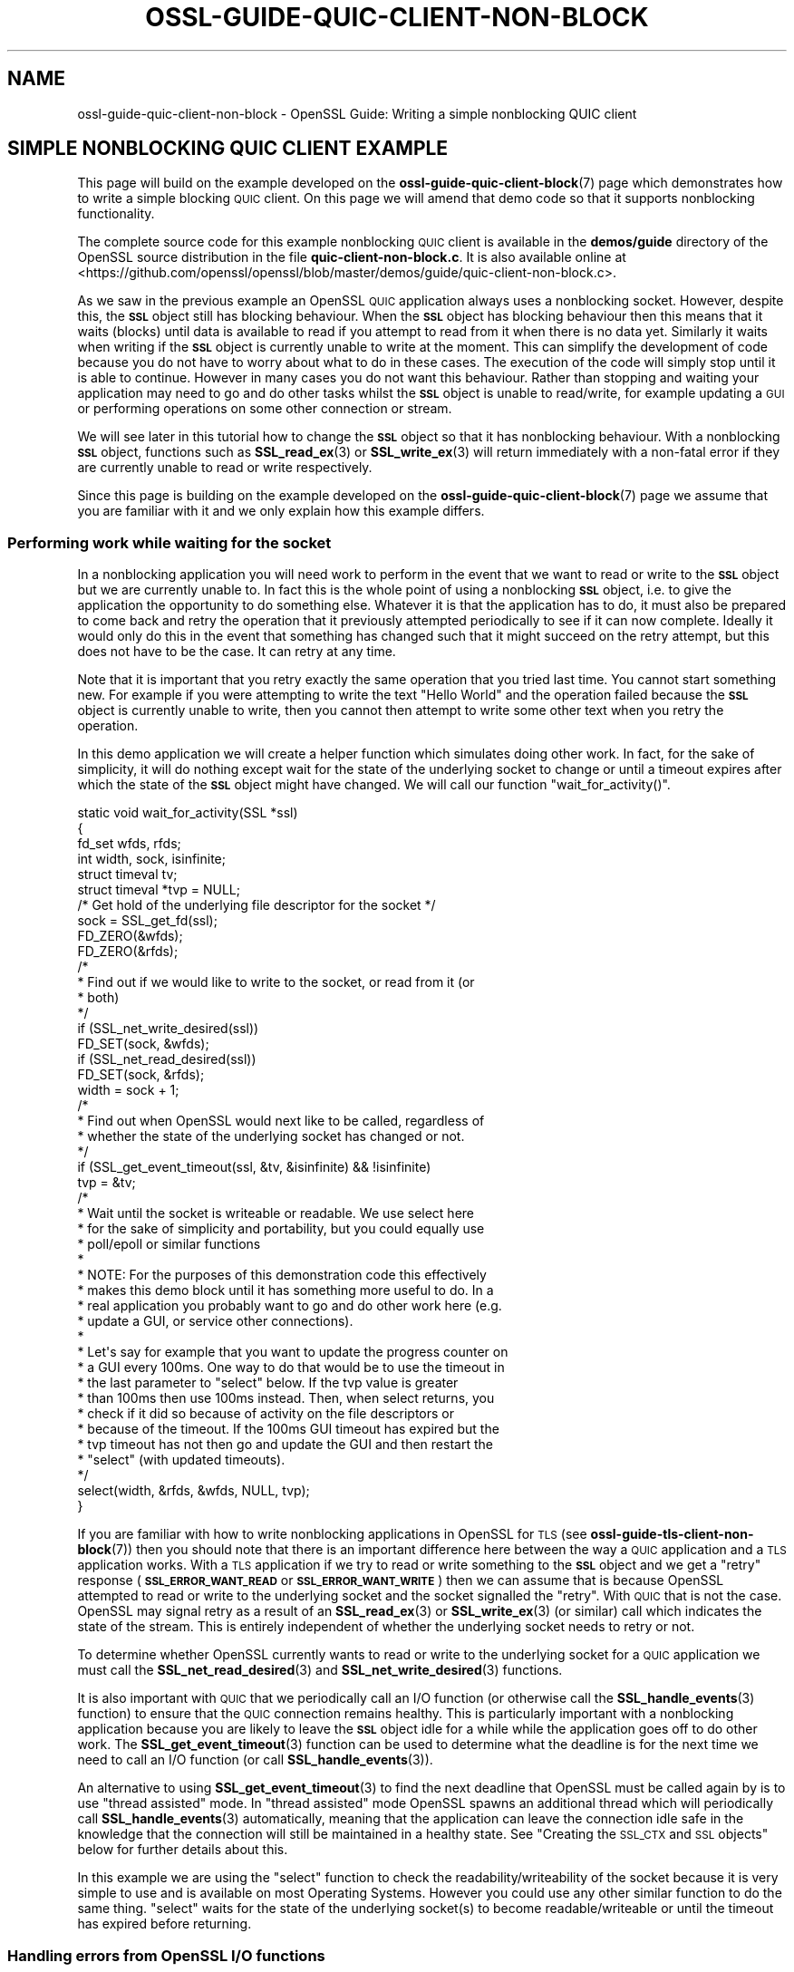 .\" Automatically generated by Pod::Man 4.14 (Pod::Simple 3.42)
.\"
.\" Standard preamble:
.\" ========================================================================
.de Sp \" Vertical space (when we can't use .PP)
.if t .sp .5v
.if n .sp
..
.de Vb \" Begin verbatim text
.ft CW
.nf
.ne \\$1
..
.de Ve \" End verbatim text
.ft R
.fi
..
.\" Set up some character translations and predefined strings.  \*(-- will
.\" give an unbreakable dash, \*(PI will give pi, \*(L" will give a left
.\" double quote, and \*(R" will give a right double quote.  \*(C+ will
.\" give a nicer C++.  Capital omega is used to do unbreakable dashes and
.\" therefore won't be available.  \*(C` and \*(C' expand to `' in nroff,
.\" nothing in troff, for use with C<>.
.tr \(*W-
.ds C+ C\v'-.1v'\h'-1p'\s-2+\h'-1p'+\s0\v'.1v'\h'-1p'
.ie n \{\
.    ds -- \(*W-
.    ds PI pi
.    if (\n(.H=4u)&(1m=24u) .ds -- \(*W\h'-12u'\(*W\h'-12u'-\" diablo 10 pitch
.    if (\n(.H=4u)&(1m=20u) .ds -- \(*W\h'-12u'\(*W\h'-8u'-\"  diablo 12 pitch
.    ds L" ""
.    ds R" ""
.    ds C` ""
.    ds C' ""
'br\}
.el\{\
.    ds -- \|\(em\|
.    ds PI \(*p
.    ds L" ``
.    ds R" ''
.    ds C`
.    ds C'
'br\}
.\"
.\" Escape single quotes in literal strings from groff's Unicode transform.
.ie \n(.g .ds Aq \(aq
.el       .ds Aq '
.\"
.\" If the F register is >0, we'll generate index entries on stderr for
.\" titles (.TH), headers (.SH), subsections (.SS), items (.Ip), and index
.\" entries marked with X<> in POD.  Of course, you'll have to process the
.\" output yourself in some meaningful fashion.
.\"
.\" Avoid warning from groff about undefined register 'F'.
.de IX
..
.nr rF 0
.if \n(.g .if rF .nr rF 1
.if (\n(rF:(\n(.g==0)) \{\
.    if \nF \{\
.        de IX
.        tm Index:\\$1\t\\n%\t"\\$2"
..
.        if !\nF==2 \{\
.            nr % 0
.            nr F 2
.        \}
.    \}
.\}
.rr rF
.\"
.\" Accent mark definitions (@(#)ms.acc 1.5 88/02/08 SMI; from UCB 4.2).
.\" Fear.  Run.  Save yourself.  No user-serviceable parts.
.    \" fudge factors for nroff and troff
.if n \{\
.    ds #H 0
.    ds #V .8m
.    ds #F .3m
.    ds #[ \f1
.    ds #] \fP
.\}
.if t \{\
.    ds #H ((1u-(\\\\n(.fu%2u))*.13m)
.    ds #V .6m
.    ds #F 0
.    ds #[ \&
.    ds #] \&
.\}
.    \" simple accents for nroff and troff
.if n \{\
.    ds ' \&
.    ds ` \&
.    ds ^ \&
.    ds , \&
.    ds ~ ~
.    ds /
.\}
.if t \{\
.    ds ' \\k:\h'-(\\n(.wu*8/10-\*(#H)'\'\h"|\\n:u"
.    ds ` \\k:\h'-(\\n(.wu*8/10-\*(#H)'\`\h'|\\n:u'
.    ds ^ \\k:\h'-(\\n(.wu*10/11-\*(#H)'^\h'|\\n:u'
.    ds , \\k:\h'-(\\n(.wu*8/10)',\h'|\\n:u'
.    ds ~ \\k:\h'-(\\n(.wu-\*(#H-.1m)'~\h'|\\n:u'
.    ds / \\k:\h'-(\\n(.wu*8/10-\*(#H)'\z\(sl\h'|\\n:u'
.\}
.    \" troff and (daisy-wheel) nroff accents
.ds : \\k:\h'-(\\n(.wu*8/10-\*(#H+.1m+\*(#F)'\v'-\*(#V'\z.\h'.2m+\*(#F'.\h'|\\n:u'\v'\*(#V'
.ds 8 \h'\*(#H'\(*b\h'-\*(#H'
.ds o \\k:\h'-(\\n(.wu+\w'\(de'u-\*(#H)/2u'\v'-.3n'\*(#[\z\(de\v'.3n'\h'|\\n:u'\*(#]
.ds d- \h'\*(#H'\(pd\h'-\w'~'u'\v'-.25m'\f2\(hy\fP\v'.25m'\h'-\*(#H'
.ds D- D\\k:\h'-\w'D'u'\v'-.11m'\z\(hy\v'.11m'\h'|\\n:u'
.ds th \*(#[\v'.3m'\s+1I\s-1\v'-.3m'\h'-(\w'I'u*2/3)'\s-1o\s+1\*(#]
.ds Th \*(#[\s+2I\s-2\h'-\w'I'u*3/5'\v'-.3m'o\v'.3m'\*(#]
.ds ae a\h'-(\w'a'u*4/10)'e
.ds Ae A\h'-(\w'A'u*4/10)'E
.    \" corrections for vroff
.if v .ds ~ \\k:\h'-(\\n(.wu*9/10-\*(#H)'\s-2\u~\d\s+2\h'|\\n:u'
.if v .ds ^ \\k:\h'-(\\n(.wu*10/11-\*(#H)'\v'-.4m'^\v'.4m'\h'|\\n:u'
.    \" for low resolution devices (crt and lpr)
.if \n(.H>23 .if \n(.V>19 \
\{\
.    ds : e
.    ds 8 ss
.    ds o a
.    ds d- d\h'-1'\(ga
.    ds D- D\h'-1'\(hy
.    ds th \o'bp'
.    ds Th \o'LP'
.    ds ae ae
.    ds Ae AE
.\}
.rm #[ #] #H #V #F C
.\" ========================================================================
.\"
.IX Title "OSSL-GUIDE-QUIC-CLIENT-NON-BLOCK 7ossl"
.TH OSSL-GUIDE-QUIC-CLIENT-NON-BLOCK 7ossl "2024-04-09" "3.3.0" "OpenSSL"
.\" For nroff, turn off justification.  Always turn off hyphenation; it makes
.\" way too many mistakes in technical documents.
.if n .ad l
.nh
.SH "NAME"
ossl\-guide\-quic\-client\-non\-block
\&\- OpenSSL Guide: Writing a simple nonblocking QUIC client
.SH "SIMPLE NONBLOCKING QUIC CLIENT EXAMPLE"
.IX Header "SIMPLE NONBLOCKING QUIC CLIENT EXAMPLE"
This page will build on the example developed on the
\&\fBossl\-guide\-quic\-client\-block\fR\|(7) page which demonstrates how to write a simple
blocking \s-1QUIC\s0 client. On this page we will amend that demo code so that it
supports nonblocking functionality.
.PP
The complete source code for this example nonblocking \s-1QUIC\s0 client is available
in the \fBdemos/guide\fR directory of the OpenSSL source distribution in the file
\&\fBquic\-client\-non\-block.c\fR. It is also available online at
<https://github.com/openssl/openssl/blob/master/demos/guide/quic\-client\-non\-block.c>.
.PP
As we saw in the previous example an OpenSSL \s-1QUIC\s0 application always uses a
nonblocking socket. However, despite this, the \fB\s-1SSL\s0\fR object still has blocking
behaviour. When the \fB\s-1SSL\s0\fR object has blocking behaviour then this means that
it waits (blocks) until data is available to read if you attempt to read from
it when there is no data yet. Similarly it waits when writing if the \fB\s-1SSL\s0\fR
object is currently unable to write at the moment. This can simplify the
development of code because you do not have to worry about what to do in these
cases. The execution of the code will simply stop until it is able to continue.
However in many cases you do not want this behaviour. Rather than stopping and
waiting your application may need to go and do other tasks whilst the \fB\s-1SSL\s0\fR
object is unable to read/write, for example updating a \s-1GUI\s0 or performing
operations on some other connection or stream.
.PP
We will see later in this tutorial how to change the \fB\s-1SSL\s0\fR object so that it
has nonblocking behaviour. With a nonblocking \fB\s-1SSL\s0\fR object, functions such as
\&\fBSSL_read_ex\fR\|(3) or \fBSSL_write_ex\fR\|(3) will return immediately with a non-fatal
error if they are currently unable to read or write respectively.
.PP
Since this page is building on the example developed on the
\&\fBossl\-guide\-quic\-client\-block\fR\|(7) page we assume that you are familiar with it
and we only explain how this example differs.
.SS "Performing work while waiting for the socket"
.IX Subsection "Performing work while waiting for the socket"
In a nonblocking application you will need work to perform in the event that
we want to read or write to the \fB\s-1SSL\s0\fR object but we are currently unable to.
In fact this is the whole point of using a nonblocking \fB\s-1SSL\s0\fR object, i.e. to
give the application the opportunity to do something else. Whatever it is that
the application has to do, it must also be prepared to come back and retry the
operation that it previously attempted periodically to see if it can now
complete. Ideally it would only do this in the event that something has changed
such that it might succeed on the retry attempt, but this does not have to be
the case. It can retry at any time.
.PP
Note that it is important that you retry exactly the same operation that you
tried last time. You cannot start something new. For example if you were
attempting to write the text \*(L"Hello World\*(R" and the operation failed because the
\&\fB\s-1SSL\s0\fR object is currently unable to write, then you cannot then attempt to
write some other text when you retry the operation.
.PP
In this demo application we will create a helper function which simulates doing
other work. In fact, for the sake of simplicity, it will do nothing except wait
for the state of the underlying socket to change or until a timeout expires
after which the state of the \fB\s-1SSL\s0\fR object might have changed. We will call our
function \f(CW\*(C`wait_for_activity()\*(C'\fR.
.PP
.Vb 6
\&    static void wait_for_activity(SSL *ssl)
\&    {
\&        fd_set wfds, rfds;
\&        int width, sock, isinfinite;
\&        struct timeval tv;
\&        struct timeval *tvp = NULL;
\&
\&        /* Get hold of the underlying file descriptor for the socket */
\&        sock = SSL_get_fd(ssl);
\&
\&        FD_ZERO(&wfds);
\&        FD_ZERO(&rfds);
\&
\&        /*
\&         * Find out if we would like to write to the socket, or read from it (or
\&         * both)
\&         */
\&        if (SSL_net_write_desired(ssl))
\&            FD_SET(sock, &wfds);
\&        if (SSL_net_read_desired(ssl))
\&            FD_SET(sock, &rfds);
\&        width = sock + 1;
\&
\&        /*
\&         * Find out when OpenSSL would next like to be called, regardless of
\&         * whether the state of the underlying socket has changed or not.
\&         */
\&        if (SSL_get_event_timeout(ssl, &tv, &isinfinite) && !isinfinite)
\&            tvp = &tv;
\&
\&        /*
\&         * Wait until the socket is writeable or readable. We use select here
\&         * for the sake of simplicity and portability, but you could equally use
\&         * poll/epoll or similar functions
\&         *
\&         * NOTE: For the purposes of this demonstration code this effectively
\&         * makes this demo block until it has something more useful to do. In a
\&         * real application you probably want to go and do other work here (e.g.
\&         * update a GUI, or service other connections).
\&         *
\&         * Let\*(Aqs say for example that you want to update the progress counter on
\&         * a GUI every 100ms. One way to do that would be to use the timeout in
\&         * the last parameter to "select" below. If the tvp value is greater
\&         * than 100ms then use 100ms instead. Then, when select returns, you
\&         * check if it did so because of activity on the file descriptors or
\&         * because of the timeout. If the 100ms GUI timeout has expired but the
\&         * tvp timeout has not then go and update the GUI and then restart the
\&         * "select" (with updated timeouts).
\&         */
\&
\&        select(width, &rfds, &wfds, NULL, tvp);
\&}
.Ve
.PP
If you are familiar with how to write nonblocking applications in OpenSSL for
\&\s-1TLS\s0 (see \fBossl\-guide\-tls\-client\-non\-block\fR\|(7)) then you should note that there
is an important difference here between the way a \s-1QUIC\s0 application and a \s-1TLS\s0
application works. With a \s-1TLS\s0 application if we try to read or write something
to the \fB\s-1SSL\s0\fR object and we get a \*(L"retry\*(R" response (\fB\s-1SSL_ERROR_WANT_READ\s0\fR or
\&\fB\s-1SSL_ERROR_WANT_WRITE\s0\fR) then we can assume that is because OpenSSL attempted to
read or write to the underlying socket and the socket signalled the \*(L"retry\*(R".
With \s-1QUIC\s0 that is not the case. OpenSSL may signal retry as a result of an
\&\fBSSL_read_ex\fR\|(3) or \fBSSL_write_ex\fR\|(3) (or similar) call which indicates the
state of the stream. This is entirely independent of whether the underlying
socket needs to retry or not.
.PP
To determine whether OpenSSL currently wants to read or write to the underlying
socket for a \s-1QUIC\s0 application we must call the \fBSSL_net_read_desired\fR\|(3) and
\&\fBSSL_net_write_desired\fR\|(3) functions.
.PP
It is also important with \s-1QUIC\s0 that we periodically call an I/O function (or
otherwise call the \fBSSL_handle_events\fR\|(3) function) to ensure that the \s-1QUIC\s0
connection remains healthy. This is particularly important with a nonblocking
application because you are likely to leave the \fB\s-1SSL\s0\fR object idle for a while
while the application goes off to do other work. The \fBSSL_get_event_timeout\fR\|(3)
function can be used to determine what the deadline is for the next time we need
to call an I/O function (or call \fBSSL_handle_events\fR\|(3)).
.PP
An alternative to using \fBSSL_get_event_timeout\fR\|(3) to find the next deadline
that OpenSSL must be called again by is to use \*(L"thread assisted\*(R" mode. In
\&\*(L"thread assisted\*(R" mode OpenSSL spawns an additional thread which will
periodically call \fBSSL_handle_events\fR\|(3) automatically, meaning that the
application can leave the connection idle safe in the knowledge that the
connection will still be maintained in a healthy state. See
\&\*(L"Creating the \s-1SSL_CTX\s0 and \s-1SSL\s0 objects\*(R" below for further details about this.
.PP
In this example we are using the \f(CW\*(C`select\*(C'\fR function to check the
readability/writeability of the socket because it is very simple to use and is
available on most Operating Systems. However you could use any other similar
function to do the same thing. \f(CW\*(C`select\*(C'\fR waits for the state of the underlying
socket(s) to become readable/writeable or until the timeout has expired before
returning.
.SS "Handling errors from OpenSSL I/O functions"
.IX Subsection "Handling errors from OpenSSL I/O functions"
A \s-1QUIC\s0 application that has been configured for nonblocking behaviour will need
to be prepared to handle errors returned from OpenSSL I/O functions such as
\&\fBSSL_read_ex\fR\|(3) or \fBSSL_write_ex\fR\|(3). Errors may be fatal for the stream (for
example because the stream has been reset or because the underlying connection
has failed), or non-fatal (for example because we are trying to read from the
stream but no data has not yet arrived from the peer for that stream).
.PP
\&\fBSSL_read_ex\fR\|(3) and \fBSSL_write_ex\fR\|(3) will return 0 to indicate an error and
\&\fBSSL_read\fR\|(3) and \fBSSL_write\fR\|(3) will return 0 or a negative value to indicate
an error. \fBSSL_shutdown\fR\|(3) will return a negative value to incidate an error.
.PP
In the event of an error an application should call \fBSSL_get_error\fR\|(3) to find
out what type of error has occurred. If the error is non-fatal and can be
retried then \fBSSL_get_error\fR\|(3) will return \fB\s-1SSL_ERROR_WANT_READ\s0\fR or
\&\fB\s-1SSL_ERROR_WANT_WRITE\s0\fR depending on whether OpenSSL wanted to read to or write
from the stream but was unable to. Note that a call to \fBSSL_read_ex\fR\|(3) or
\&\fBSSL_read\fR\|(3) can still generate \fB\s-1SSL_ERROR_WANT_WRITE\s0\fR. Similarly calls to
\&\fBSSL_write_ex\fR\|(3) or \fBSSL_write\fR\|(3) might generate \fB\s-1SSL_ERROR_WANT_READ\s0\fR.
.PP
Another type of non-fatal error that may occur is \fB\s-1SSL_ERROR_ZERO_RETURN\s0\fR. This
indicates an \s-1EOF\s0 (End-Of-File) which can occur if you attempt to read data from
an \fB\s-1SSL\s0\fR object but the peer has indicated that it will not send any more data
on the stream. In this case you may still want to write data to the stream but
you will not receive any more data.
.PP
Fatal errors that may occur are \fB\s-1SSL_ERROR_SYSCALL\s0\fR and \fB\s-1SSL_ERROR_SSL\s0\fR. These
indicate that the stream is no longer usable. For example, this could be because
the stream has been reset by the peer, or because the underlying connection has
failed. You can consult the OpenSSL error stack for further details (for example
by calling \fBERR_print_errors\fR\|(3) to print out details of errors that have
occurred). You can also consult the return value of
\&\fBSSL_get_stream_read_state\fR\|(3) to determine whether the error is local to the
stream, or whether the underlying connection has also failed. A return value
of \fB\s-1SSL_STREAM_STATE_RESET_REMOTE\s0\fR tells you that the stream has been reset by
the peer and \fB\s-1SSL_STREAM_STATE_CONN_CLOSED\s0\fR tells you that the underlying
connection has closed.
.PP
In our demo application we will write a function to handle these errors from
OpenSSL I/O functions:
.PP
.Vb 8
\&    static int handle_io_failure(SSL *ssl, int res)
\&    {
\&        switch (SSL_get_error(ssl, res)) {
\&        case SSL_ERROR_WANT_READ:
\&        case SSL_ERROR_WANT_WRITE:
\&            /* Temporary failure. Wait until we can read/write and try again */
\&            wait_for_activity(ssl);
\&            return 1;
\&
\&        case SSL_ERROR_ZERO_RETURN:
\&            /* EOF */
\&            return 0;
\&
\&        case SSL_ERROR_SYSCALL:
\&            return \-1;
\&
\&        case SSL_ERROR_SSL:
\&            /*
\&             * Some stream fatal error occurred. This could be because of a
\&             * stream reset \- or some failure occurred on the underlying
\&             * connection.
\&             */
\&            switch (SSL_get_stream_read_state(ssl)) {
\&            case SSL_STREAM_STATE_RESET_REMOTE:
\&                printf("Stream reset occurred\en");
\&                /*
\&                 * The stream has been reset but the connection is still
\&                 * healthy.
\&                 */
\&                break;
\&
\&            case SSL_STREAM_STATE_CONN_CLOSED:
\&                printf("Connection closed\en");
\&                /* Connection is already closed. */
\&                break;
\&
\&            default:
\&                printf("Unknown stream failure\en");
\&                break;
\&            }
\&            /*
\&             * If the failure is due to a verification error we can get more
\&             * information about it from SSL_get_verify_result().
\&             */
\&            if (SSL_get_verify_result(ssl) != X509_V_OK)
\&                printf("Verify error: %s\en",
\&                    X509_verify_cert_error_string(SSL_get_verify_result(ssl)));
\&            return \-1;
\&
\&        default:
\&            return \-1;
\&        }
\&    }
.Ve
.PP
This function takes as arguments the \fB\s-1SSL\s0\fR object that represents the
connection, as well as the return code from the I/O function that failed. In
the event of a non-fatal failure, it waits until a retry of the I/O operation
might succeed (by using the \f(CW\*(C`wait_for_activity()\*(C'\fR function that we developed
in the previous section). It returns 1 in the event of a non-fatal error
(except \s-1EOF\s0), 0 in the event of \s-1EOF,\s0 or \-1 if a fatal error occurred.
.SS "Creating the \s-1SSL_CTX\s0 and \s-1SSL\s0 objects"
.IX Subsection "Creating the SSL_CTX and SSL objects"
In order to connect to a server we must create \fB\s-1SSL_CTX\s0\fR and \fB\s-1SSL\s0\fR objects for
this. Most of the steps to do this are the same as for a blocking client and are
explained on the \fBossl\-guide\-quic\-client\-block\fR\|(7) page. We won't repeat that
information here.
.PP
One key difference is that we must put the \fB\s-1SSL\s0\fR object into nonblocking mode
(the default is blocking mode). To do that we use the
\&\fBSSL_set_blocking_mode\fR\|(3) function:
.PP
.Vb 9
\&    /*
\&     * The underlying socket is always nonblocking with QUIC, but the default
\&     * behaviour of the SSL object is still to block. We set it for nonblocking
\&     * mode in this demo.
\&     */
\&    if (!SSL_set_blocking_mode(ssl, 0)) {
\&        printf("Failed to turn off blocking mode\en");
\&        goto end;
\&    }
.Ve
.PP
Although the demo application that we are developing here does not use it, it is
possible to use \*(L"thread assisted mode\*(R" when developing \s-1QUIC\s0 applications.
Normally, when writing an OpenSSL \s-1QUIC\s0 application, it is important that
\&\fBSSL_handle_events\fR\|(3) (or alternatively any I/O function) is called on the
connection \fB\s-1SSL\s0\fR object periodically to maintain the connection in a healthy
state. See \*(L"Performing work while waiting for the socket\*(R" for more discussion
on this. This is particularly important to keep in mind when writing a
nonblocking \s-1QUIC\s0 application because it is common to leave the \fB\s-1SSL\s0\fR connection
object idle for some time when using nonblocking mode. By using \*(L"thread assisted
mode\*(R" a separate thread is created by OpenSSL to do this automatically which
means that the application developer does not need to handle this aspect. To do
this we must use \fBOSSL_QUIC_client_thread_method\fR\|(3) when we construct the
\&\fB\s-1SSL_CTX\s0\fR as shown below:
.PP
.Vb 5
\&    ctx = SSL_CTX_new(OSSL_QUIC_client_thread_method());
\&    if (ctx == NULL) {
\&        printf("Failed to create the SSL_CTX\en");
\&        goto end;
\&    }
.Ve
.SS "Performing the handshake"
.IX Subsection "Performing the handshake"
As in the demo for a blocking \s-1QUIC\s0 client we use the \fBSSL_connect\fR\|(3) function
to perform the handshake with the server. Since we are using a nonblocking
\&\fB\s-1SSL\s0\fR object it is very likely that calls to this function will fail with a
non-fatal error while we are waiting for the server to respond to our handshake
messages. In such a case we must retry the same \fBSSL_connect\fR\|(3) call at a
later time. In this demo we do this in a loop:
.PP
.Vb 7
\&    /* Do the handshake with the server */
\&    while ((ret = SSL_connect(ssl)) != 1) {
\&        if (handle_io_failure(ssl, ret) == 1)
\&            continue; /* Retry */
\&        printf("Failed to connect to server\en");
\&        goto end; /* Cannot retry: error */
\&    }
.Ve
.PP
We continually call \fBSSL_connect\fR\|(3) until it gives us a success response.
Otherwise we use the \f(CW\*(C`handle_io_failure()\*(C'\fR function that we created earlier to
work out what we should do next. Note that we do not expect an \s-1EOF\s0 to occur at
this stage, so such a response is treated in the same way as a fatal error.
.SS "Sending and receiving data"
.IX Subsection "Sending and receiving data"
As with the blocking \s-1QUIC\s0 client demo we use the \fBSSL_write_ex\fR\|(3) function to
send data to the server. As with \fBSSL_connect\fR\|(3) above, because we are using
a nonblocking \fB\s-1SSL\s0\fR object, this call could fail with a non-fatal error. In
that case we should retry exactly the same \fBSSL_write_ex\fR\|(3) call again. Note
that the parameters must be \fIexactly\fR the same, i.e. the same pointer to the
buffer to write with the same length. You must not attempt to send different
data on a retry. An optional mode does exist
(\fB\s-1SSL_MODE_ACCEPT_MOVING_WRITE_BUFFER\s0\fR) which will configure OpenSSL to allow
the buffer being written to change from one retry to the next. However, in this
case, you must still retry exactly the same data \- even though the buffer that
contains that data may change location. See \fBSSL_CTX_set_mode\fR\|(3) for further
details. As in the \s-1TLS\s0 tutorials (\fBossl\-guide\-tls\-client\-block\fR\|(7)) we write
the request in three chunks.
.PP
.Vb 10
\&    /* Write an HTTP GET request to the peer */
\&    while (!SSL_write_ex(ssl, request_start, strlen(request_start), &written)) {
\&        if (handle_io_failure(ssl, 0) == 1)
\&            continue; /* Retry */
\&        printf("Failed to write start of HTTP request\en");
\&        goto end; /* Cannot retry: error */
\&    }
\&    while (!SSL_write_ex(ssl, hostname, strlen(hostname), &written)) {
\&        if (handle_io_failure(ssl, 0) == 1)
\&            continue; /* Retry */
\&        printf("Failed to write hostname in HTTP request\en");
\&        goto end; /* Cannot retry: error */
\&    }
\&    while (!SSL_write_ex(ssl, request_end, strlen(request_end), &written)) {
\&        if (handle_io_failure(ssl, 0) == 1)
\&            continue; /* Retry */
\&        printf("Failed to write end of HTTP request\en");
\&        goto end; /* Cannot retry: error */
\&    }
.Ve
.PP
On a write we do not expect to see an \s-1EOF\s0 response so we treat that case in the
same way as a fatal error.
.PP
Reading a response back from the server is similar:
.PP
.Vb 10
\&    do {
\&        /*
\&         * Get up to sizeof(buf) bytes of the response. We keep reading until
\&         * the server closes the connection.
\&         */
\&        while (!eof && !SSL_read_ex(ssl, buf, sizeof(buf), &readbytes)) {
\&            switch (handle_io_failure(ssl, 0)) {
\&            case 1:
\&                continue; /* Retry */
\&            case 0:
\&                eof = 1;
\&                continue;
\&            case \-1:
\&            default:
\&                printf("Failed reading remaining data\en");
\&                goto end; /* Cannot retry: error */
\&            }
\&        }
\&        /*
\&         * OpenSSL does not guarantee that the returned data is a string or
\&         * that it is NUL terminated so we use fwrite() to write the exact
\&         * number of bytes that we read. The data could be non\-printable or
\&         * have NUL characters in the middle of it. For this simple example
\&         * we\*(Aqre going to print it to stdout anyway.
\&         */
\&        if (!eof)
\&            fwrite(buf, 1, readbytes, stdout);
\&    } while (!eof);
\&    /* In case the response didn\*(Aqt finish with a newline we add one now */
\&    printf("\en");
.Ve
.PP
The main difference this time is that it is valid for us to receive an \s-1EOF\s0
response when trying to read data from the server. This will occur when the
server closes down the connection after sending all the data in its response.
.PP
In this demo we just print out all the data we've received back in the response
from the server. We continue going around the loop until we either encounter a
fatal error, or we receive an \s-1EOF\s0 (indicating a graceful finish).
.SS "Shutting down the connection"
.IX Subsection "Shutting down the connection"
As in the \s-1QUIC\s0 blocking example we must shutdown the connection when we are
finished with it.
.PP
Even though we have received \s-1EOF\s0 on the stream that we were reading from above,
this tell us nothing about the state of the underlying connection. Our demo
application will initiate the connection shutdown process via
\&\fBSSL_shutdown\fR\|(3).
.PP
Since our application is initiating the shutdown then we might expect to see
\&\fBSSL_shutdown\fR\|(3) give a return value of 0, and then we should continue to call
it until we receive a return value of 1 (meaning we have successfully completed
the shutdown). Since we are using a nonblocking \fB\s-1SSL\s0\fR object we might expect to
have to retry this operation several times. If \fBSSL_shutdown\fR\|(3) returns a
negative result then we must call \fBSSL_get_error\fR\|(3) to work out what to do
next. We use our \fBhandle_io_failure()\fR function that we developed earlier for
this:
.PP
.Vb 8
\&    /*
\&     * Repeatedly call SSL_shutdown() until the connection is fully
\&     * closed.
\&     */
\&    while ((ret = SSL_shutdown(ssl)) != 1) {
\&        if (ret < 0 && handle_io_failure(ssl, ret) == 1)
\&            continue; /* Retry */
\&    }
.Ve
.SS "Final clean up"
.IX Subsection "Final clean up"
As with the blocking \s-1QUIC\s0 client example, once our connection is finished with
we must free it. The steps to do this for this example are the same as for the
blocking example, so we won't repeat it here.
.SH "FURTHER READING"
.IX Header "FURTHER READING"
See \fBossl\-guide\-quic\-client\-block\fR\|(7) to read a tutorial on how to write a
blocking \s-1QUIC\s0 client. See \fBossl\-guide\-quic\-multi\-stream\fR\|(7) to see how to write
a multi-stream \s-1QUIC\s0 client.
.SH "SEE ALSO"
.IX Header "SEE ALSO"
\&\fBossl\-guide\-introduction\fR\|(7), \fBossl\-guide\-libraries\-introduction\fR\|(7),
\&\fBossl\-guide\-libssl\-introduction\fR\|(7), \fBossl\-guide\-quic\-introduction\fR\|(7),
\&\fBossl\-guide\-quic\-client\-block\fR\|(7), \fBossl\-guide\-quic\-multi\-stream\fR\|(7)
.SH "COPYRIGHT"
.IX Header "COPYRIGHT"
Copyright 2023 The OpenSSL Project Authors. All Rights Reserved.
.PP
Licensed under the Apache License 2.0 (the \*(L"License\*(R").  You may not use
this file except in compliance with the License.  You can obtain a copy
in the file \s-1LICENSE\s0 in the source distribution or at
<https://www.openssl.org/source/license.html>.
